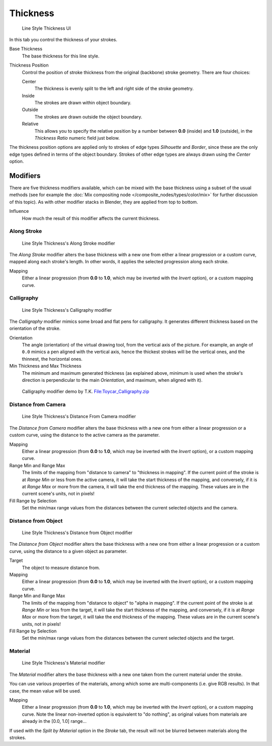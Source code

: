 
*********
Thickness
*********

.. figure:: /images/Manual-2.6-Render-Freestyle-Line_Style_Thickness.jpg
   :width: 300px

   Line Style Thickness UI


In this tab you control the thickness of your strokes.

Base Thickness
   The base thickness for this line style.

Thickness Position
   Control the position of stroke thickness from the original (backbone) stroke geometry. There are four choices:

   Center
      The thickness is evenly split to the left and right side of the stroke geometry.
   Inside
      The strokes are drawn within object boundary.
   Outside
      The strokes are drawn outside the object boundary.
   Relative
      This allows you to specify the relative position by a number between **0.0** (inside) and **1.0** (outside),
      in the *Thickness Ratio* numeric field just below.

The thickness position options are applied only to strokes of edge types
*Silhouette* and *Border*,
since these are the only edge types defined in terms of the object boundary.
Strokes of other edge types are always drawn using the *Center* option.


Modifiers
=========

There are five thickness modifiers available,
which can be mixed with the base thickness using a subset of the usual methods
(see for example the :doc:`Mix compositing node </composite_nodes/types/color/mix>`
for further discussion of this topic). As with other modifier stacks in Blender,
they are applied from top to bottom.

Influence
   How much the result of this modifier affects the current thickness.


Along Stroke
------------

.. figure:: /images/Manual-2.6-Render-Freestyle-Line_Style_Thickness_Along_Stroke.jpg
   :width: 300px

   Line Style Thickness's Along Stroke modifier


The *Along Stroke* modifier alters the base thickness with a new one from either a
linear progression or a custom curve, mapped along each stroke's length. In other words,
it applies the selected progression along each stroke.

Mapping
   Either a linear progression (from **0.0** to **1.0**, which may be inverted with the *Invert* option),
   or a custom mapping curve.


Calligraphy
-----------

.. figure:: /images/Manual-2.6-Render-Freestyle-Line_Style_Thickness_Calligraphy.jpg
   :width: 300px

   Line Style Thickness's Calligraphy modifier


The *Calligraphy* modifier mimics some broad and flat pens for calligraphy.
It generates different thickness based on the orientation of the stroke.

Orientation
   The angle (orientation) of the virtual drawing tool, from the vertical axis of the picture.
   For example, an angle of ``0.0`` mimics a pen aligned with the vertical axis, hence the thickest
   strokes will be the vertical ones, and the thinnest, the horizontal ones.

Min Thickness and Max Thickness
   The minimum and maximum generated thickness (as explained above,
   minimum is used when the stroke's direction is perpendicular to the main *Orientation*, and maximum,
   when aligned with it).


.. figure:: /images/Toycar_Calligraphy.jpg
   :width: 400px

   Calligraphy modifier demo by T.K.
   `File:Toycar_Calligraphy.zip <http://wiki.blender.org/index.php/File:Toycar_Calligraphy.zip>`__


Distance from Camera
--------------------

.. figure:: /images/Manual-2.6-Render-Freestyle-Line_Style_Thickness_Distance_From_Camera.jpg
   :width: 300px

   Line Style Thickness's Distance From Camera modifier


The *Distance from Camera* modifier alters the base thickness with a new one from
either a linear progression or a custom curve,
using the distance to the active camera as the parameter.

Mapping
   Either a linear progression (from **0.0** to **1.0**, which may be inverted with the *Invert* option),
   or a custom mapping curve.

Range Min and Range Max
   The limits of the mapping from "distance to camera" to "thickness in mapping".
   If the current point of the stroke is at *Range Min* or less from the active camera,
   it will take the start thickness of the mapping, and conversely,
   if it is at *Range Max* or more from the camera, it will take the end thickness of the mapping.
   These values are in the current scene's units, not in pixels!


Fill Range by Selection
   Set the min/max range values from the distances between the current selected objects and the camera.


Distance from Object
--------------------

.. figure:: /images/Manual-2.6-Render-Freestyle-Line_Style_Thickness_Distance_From_Object.jpg
   :width: 300px

   Line Style Thickness's Distance from Object modifier


The *Distance from Object* modifier alters the base thickness with a new one from
either a linear progression or a custom curve,
using the distance to a given object as parameter.

Target
   The object to measure distance from.

Mapping
   Either a linear progression (from **0.0** to **1.0**, which may be inverted with the *Invert* option),
   or a custom mapping curve.

Range Min and Range Max
   The limits of the mapping from "distance to object" to "alpha in mapping".
   If the current point of the stroke is at *Range Min* or less from the target,
   it will take the start thickness of the mapping, and conversely,
   if it is at *Range Max* or more from the target, it will take the end thickness of the mapping.
   These values are in the current scene's units, not in pixels!

Fill Range by Selection
   Set the min/max range values from the distances between the current selected objects and the target.


Material
--------

.. figure:: /images/Manual-2.6-Render-Freestyle-Line_Style_Thickness_Material.jpg
   :width: 300px

   Line Style Thickness's Material modifier


The *Material* modifier alters the base thickness with a new one taken from the
current material under the stroke.

You can use various properties of the materials, among which some are multi-components (i.e.
give RGB results). In that case, the mean value will be used.

Mapping
   Either a linear progression (from **0.0** to **1.0**, which may be inverted with the *Invert* option),
   or a custom mapping curve. Note the linear non-inverted option is equivalent to "do nothing",
   as original values from materials are already in the [0.0, 1.0] range...

If used with the *Split by Material* option in the *Stroke* tab,
the result will not be blurred between materials along the strokes.
